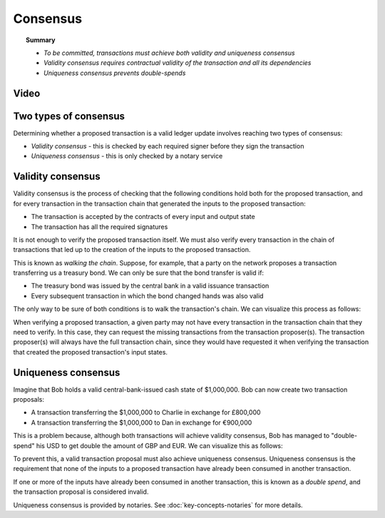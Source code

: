 Consensus
=========

.. topic:: Summary

   * *To be committed, transactions must achieve both validity and uniqueness consensus*
   * *Validity consensus requires contractual validity of the transaction and all its dependencies*
   * *Uniqueness consensus prevents double-spends*

Video
-----
.. raw:: html

    <iframe src="https://player.vimeo.com/video/214138438" width="640" height="360" frameborder="0" webkitallowfullscreen mozallowfullscreen allowfullscreen></iframe>
    <p></p>

Two types of consensus
----------------------
Determining whether a proposed transaction is a valid ledger update involves reaching two types of consensus:

* *Validity consensus* - this is checked by each required signer before they sign the transaction
* *Uniqueness consensus* - this is only checked by a notary service

Validity consensus
------------------
Validity consensus is the process of checking that the following conditions hold both for the proposed transaction,
and for every transaction in the transaction chain that generated the inputs to the proposed transaction:

* The transaction is accepted by the contracts of every input and output state
* The transaction has all the required signatures

It is not enough to verify the proposed transaction itself. We must also verify every transaction in the chain of
transactions that led up to the creation of the inputs to the proposed transaction.

This is known as *walking the chain*. Suppose, for example, that a party on the network proposes a transaction
transferring us a treasury bond. We can only be sure that the bond transfer is valid if:

* The treasury bond was issued by the central bank in a valid issuance transaction
* Every subsequent transaction in which the bond changed hands was also valid

The only way to be sure of both conditions is to walk the transaction's chain. We can visualize this process as follows:

.. image:: resources/validation-consensus.png
   :scale: 25%
   :align: center

When verifying a proposed transaction, a given party may not have every transaction in the transaction chain that they
need to verify. In this case, they can request the missing transactions from the transaction proposer(s). The
transaction proposer(s) will always have the full transaction chain, since they would have requested it when
verifying the transaction that created the proposed transaction's input states.

Uniqueness consensus
--------------------
Imagine that Bob holds a valid central-bank-issued cash state of $1,000,000. Bob can now create two transaction
proposals:

* A transaction transferring the $1,000,000 to Charlie in exchange for £800,000
* A transaction transferring the $1,000,000 to Dan in exchange for €900,000

This is a problem because, although both transactions will achieve validity consensus, Bob has managed to
"double-spend" his USD to get double the amount of GBP and EUR. We can visualize this as follows:

.. image:: resources/uniqueness-consensus.png
   :scale: 25%
   :align: center

To prevent this, a valid transaction proposal must also achieve uniqueness consensus. Uniqueness consensus is the
requirement that none of the inputs to a proposed transaction have already been consumed in another transaction.

If one or more of the inputs have already been consumed in another transaction, this is known as a *double spend*,
and the transaction proposal is considered invalid.

Uniqueness consensus is provided by notaries. See :doc:`key-concepts-notaries` for more details.
